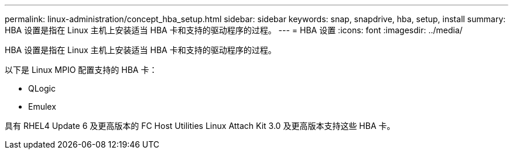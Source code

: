 ---
permalink: linux-administration/concept_hba_setup.html 
sidebar: sidebar 
keywords: snap, snapdrive, hba, setup, install 
summary: HBA 设置是指在 Linux 主机上安装适当 HBA 卡和支持的驱动程序的过程。 
---
= HBA 设置
:icons: font
:imagesdir: ../media/


[role="lead"]
HBA 设置是指在 Linux 主机上安装适当 HBA 卡和支持的驱动程序的过程。

以下是 Linux MPIO 配置支持的 HBA 卡：

* QLogic
* Emulex


具有 RHEL4 Update 6 及更高版本的 FC Host Utilities Linux Attach Kit 3.0 及更高版本支持这些 HBA 卡。
